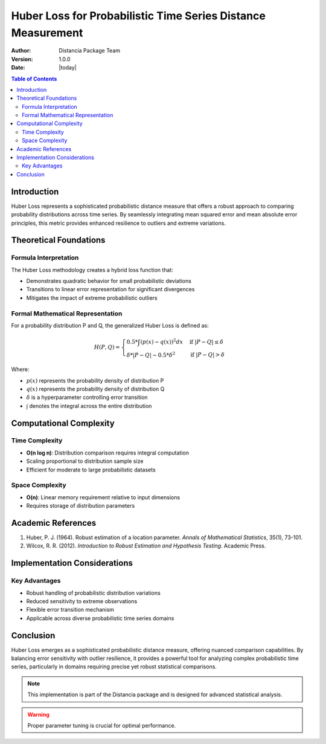 .. _huber-loss-probability:

===========================================================
Huber Loss for Probabilistic Time Series Distance Measurement
===========================================================

:Author: Distancia Package Team
:Version: 1.0.0
:Date: |today|

.. contents:: Table of Contents
   :depth: 3
   :local:

Introduction
------------

Huber Loss represents a sophisticated probabilistic distance measure that offers a robust approach to comparing probability distributions across time series. By seamlessly integrating mean squared error and mean absolute error principles, this metric provides enhanced resilience to outliers and extreme variations.

Theoretical Foundations
----------------------

Formula Interpretation
~~~~~~~~~~~~~~~~~~~~~

The Huber Loss methodology creates a hybrid loss function that:

- Demonstrates quadratic behavior for small probabilistic deviations
- Transitions to linear error representation for significant divergences
- Mitigates the impact of extreme probabilistic outliers

Formal Mathematical Representation
~~~~~~~~~~~~~~~~~~~~~~~~~~~~~~~~~~

For a probability distribution P and Q, the generalized Huber Loss is defined as:

.. math::

   H(P, Q) = \begin{cases} 
   0.5 * \int(p(x) - q(x))^2 dx & \text{if } |P - Q| \leq \delta \\
   \delta * |P - Q| - 0.5 * \delta^2 & \text{if } |P - Q| > \delta
   \end{cases}

Where:

- :math:`p(x)` represents the probability density of distribution P
- :math:`q(x)` represents the probability density of distribution Q
- :math:`\delta` is a hyperparameter controlling error transition
- :math:`\int` denotes the integral across the entire distribution

Computational Complexity
-----------------------

Time Complexity
~~~~~~~~~~~~~~

- **O(n log n)**: Distribution comparison requires integral computation
- Scaling proportional to distribution sample size
- Efficient for moderate to large probabilistic datasets

Space Complexity
~~~~~~~~~~~~~~~

- **O(n)**: Linear memory requirement relative to input dimensions
- Requires storage of distribution parameters

Academic References
------------------

1. Huber, P. J. (1964). Robust estimation of a location parameter. *Annals of Mathematical Statistics*, 35(1), 73-101.
2. Wilcox, R. R. (2012). *Introduction to Robust Estimation and Hypothesis Testing*. Academic Press.

Implementation Considerations
----------------------------

Key Advantages
~~~~~~~~~~~~~~

- Robust handling of probabilistic distribution variations
- Reduced sensitivity to extreme observations
- Flexible error transition mechanism
- Applicable across diverse probabilistic time series domains

Conclusion
----------

Huber Loss emerges as a sophisticated probabilistic distance measure, offering nuanced comparison capabilities. By balancing error sensitivity with outlier resilience, it provides a powerful tool for analyzing complex probabilistic time series, particularly in domains requiring precise yet robust statistical comparisons.

.. note::
   This implementation is part of the Distancia package and is designed for advanced statistical analysis.

.. warning::
   Proper parameter tuning is crucial for optimal performance.
